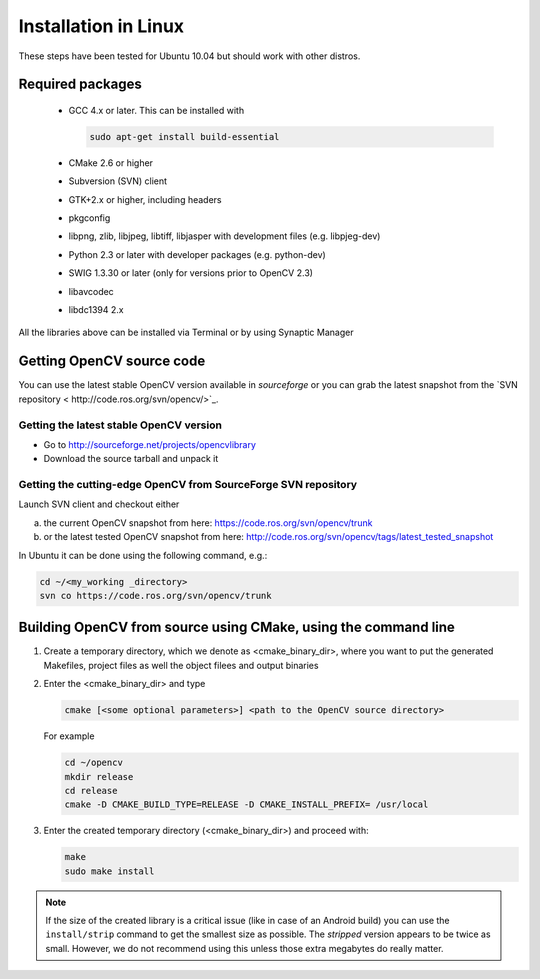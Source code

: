 .. _Linux-Installation:

Installation in Linux
***********************
These steps have been tested for Ubuntu 10.04 but should work with other distros.

Required packages
==================

  * GCC 4.x or later. This can be installed with

    .. code-block:: bash

       sudo apt-get install build-essential 
 
  * CMake 2.6 or higher
  * Subversion (SVN) client
  * GTK+2.x or higher, including headers
  * pkgconfig
  * libpng, zlib, libjpeg, libtiff, libjasper with development files (e.g. libpjeg-dev)
  * Python 2.3 or later with developer packages (e.g. python-dev)
  * SWIG 1.3.30 or later (only for versions prior to OpenCV 2.3)
  * libavcodec
  * libdc1394 2.x 

All the libraries above can be installed via Terminal or by using Synaptic Manager

Getting OpenCV source code 
============================

You can use the latest stable OpenCV version available in *sourceforge* or you can grab the latest snapshot from the `SVN repository < http://code.ros.org/svn/opencv/>`_.

Getting the latest stable OpenCV version
------------------------------------------

* Go to http://sourceforge.net/projects/opencvlibrary

* Download the source tarball and unpack it


Getting the cutting-edge OpenCV from SourceForge SVN repository
-----------------------------------------------------------------

Launch SVN client and checkout either

a. the current OpenCV snapshot from here: https://code.ros.org/svn/opencv/trunk

#. or the latest tested OpenCV snapshot from here: http://code.ros.org/svn/opencv/tags/latest_tested_snapshot

In Ubuntu it can be done using the following command, e.g.:

.. code-block:: bash

   cd ~/<my_working _directory>
   svn co https://code.ros.org/svn/opencv/trunk  
 

Building OpenCV from source using CMake, using the command line
================================================================

#. Create a temporary directory, which we denote as <cmake_binary_dir>, where you want to put the generated Makefiles, project files as well the object filees and output binaries

#. Enter the <cmake_binary_dir> and type

   .. code-block:: bash
     
      cmake [<some optional parameters>] <path to the OpenCV source directory>

   For example

   .. code-block:: bash
       
      cd ~/opencv
      mkdir release
      cd release
      cmake -D CMAKE_BUILD_TYPE=RELEASE -D CMAKE_INSTALL_PREFIX= /usr/local
       
#. Enter the created temporary directory (<cmake_binary_dir>) and proceed with:

   .. code-block:: bash
      
      make
      sudo make install

.. note::
  
   If the size of the created library is a critical issue (like in case of an Android build) you can use the ``install/strip`` command to get the smallest size as possible. The *stripped* version appears to be twice as small. However, we do not recommend using this unless those extra megabytes do really matter.


